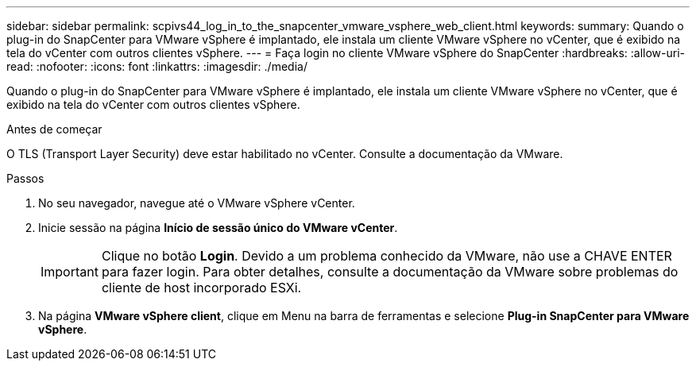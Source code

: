 ---
sidebar: sidebar 
permalink: scpivs44_log_in_to_the_snapcenter_vmware_vsphere_web_client.html 
keywords:  
summary: Quando o plug-in do SnapCenter para VMware vSphere é implantado, ele instala um cliente VMware vSphere no vCenter, que é exibido na tela do vCenter com outros clientes vSphere. 
---
= Faça login no cliente VMware vSphere do SnapCenter
:hardbreaks:
:allow-uri-read: 
:nofooter: 
:icons: font
:linkattrs: 
:imagesdir: ./media/


[role="lead"]
Quando o plug-in do SnapCenter para VMware vSphere é implantado, ele instala um cliente VMware vSphere no vCenter, que é exibido na tela do vCenter com outros clientes vSphere.

.Antes de começar
O TLS (Transport Layer Security) deve estar habilitado no vCenter. Consulte a documentação da VMware.

.Passos
. No seu navegador, navegue até o VMware vSphere vCenter.
. Inicie sessão na página *Início de sessão único do VMware vCenter*.
+

IMPORTANT: Clique no botão *Login*. Devido a um problema conhecido da VMware, não use a CHAVE ENTER para fazer login. Para obter detalhes, consulte a documentação da VMware sobre problemas do cliente de host incorporado ESXi.

. Na página *VMware vSphere client*, clique em Menu na barra de ferramentas e selecione *Plug-in SnapCenter para VMware vSphere*.


